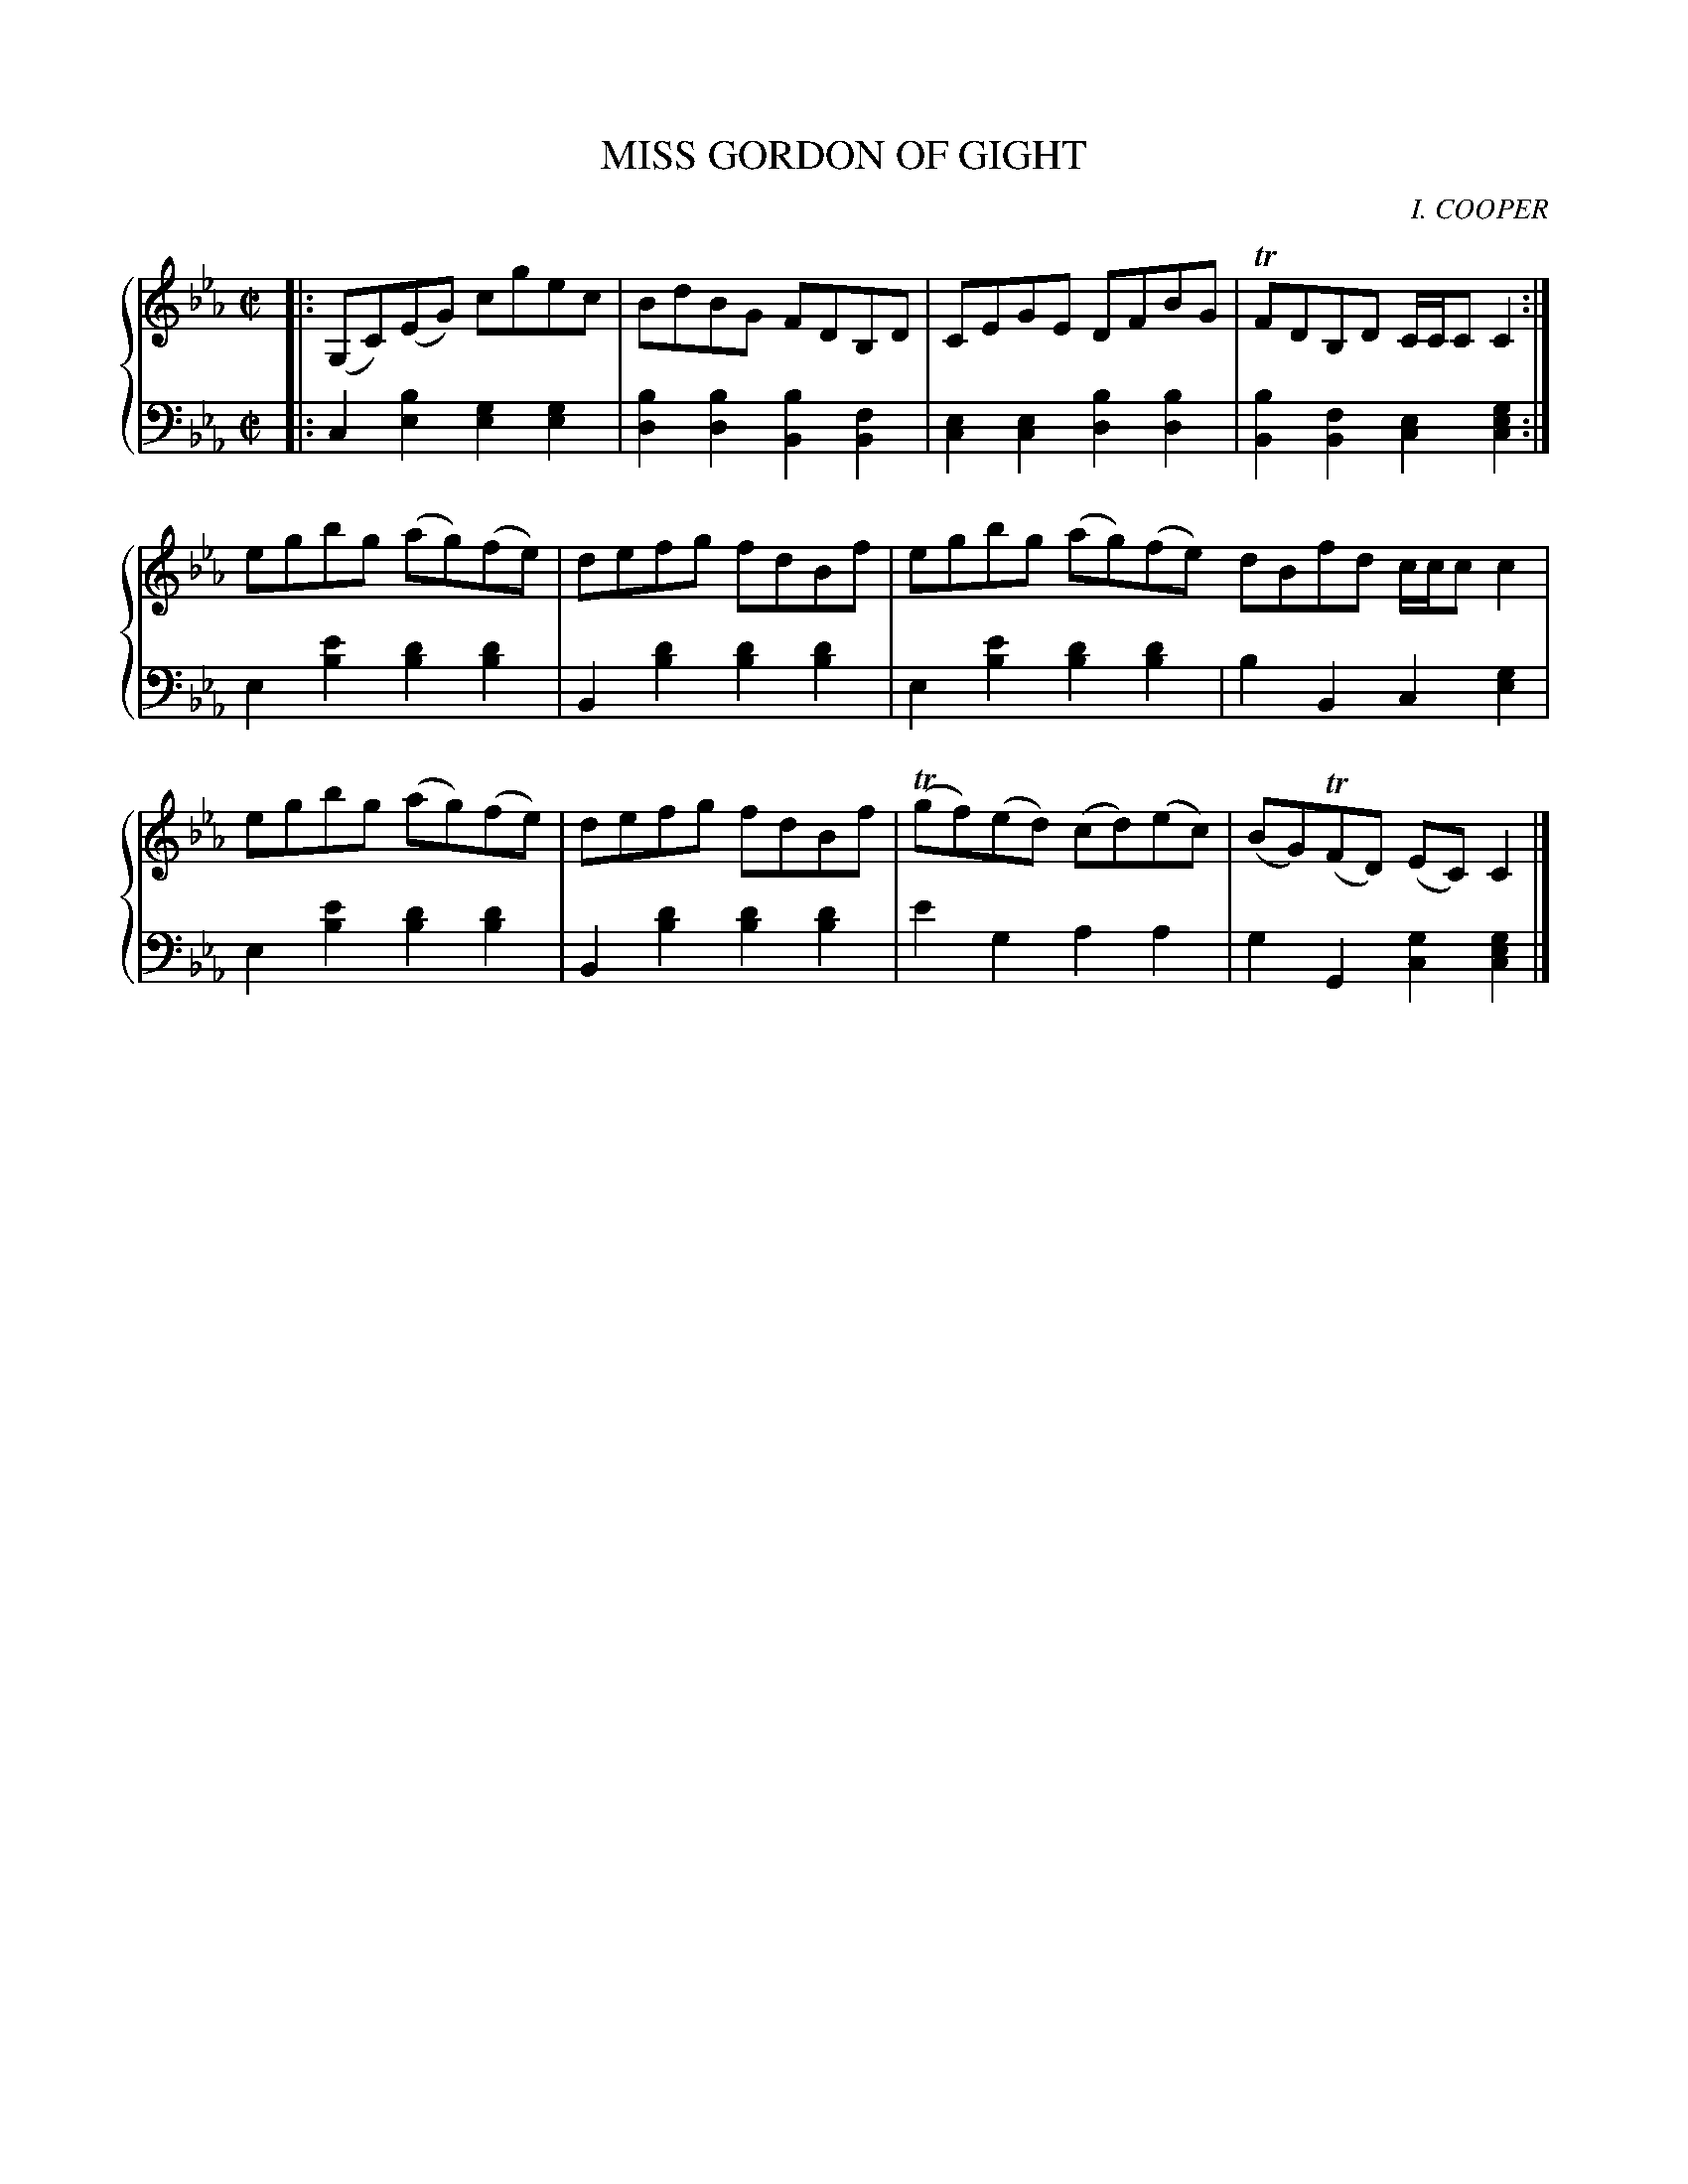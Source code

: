 X: 341
T: MISS GORDON OF GIGHT
C: I. COOPER
R: Reel
B: Glen Collection p.34 #1
Z: 2011 John Chambers <jc:trillian.mit.edu>
M: C|
L: 1/8
V: 1 clef=treble middle=B
V: 2 clef=bass middle=d
%%score {1 | 2}
K: Cm
%
V: 1
|: (G,C)(EG) cgec | BdBG FDB,D | CEGE DFBG | TFDB,D C/C/CC2 :|
egbg (ag)(fe) | defg fdBf | egbg (ag)(fe) dBfd c/c/cc2 |
egbg (ag)(fe) | defg fdBf | (Tgf)(ed) (cd)(ec) | (BG)(TFD) (EC)C2 |]
%
V: 2
|: c2[b2e2] [g2e2][g2e2] | [b2d2][b2d2] [b2B2][f2B2] |\
[e2c2][e2c2] [b2d2][b2d2] | [b2B2][f2B2] [e2c2][g2e2c2] :|
e2[e'2b2] [d'2b2][d'2b2] | B2[d'2b2] [d'2b2][d'2b2] |\
e2[e'2b2] [d'2b2][d'2b2] | b2B2 c2[g2e2] |
e2[e'2b2] [d'2b2][d'2b2] | B2[d'2b2] [d'2b2][d'2b2] |\
e'2g2 a2a2 | g2G2 [g2c2][g2e2c2] |]
